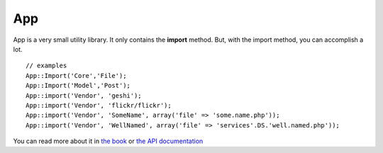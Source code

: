 App
###

App is a very small utility library. It only contains the **import**
method. But, with the import method, you can accomplish a lot.

::

    // examples
    App::Import('Core','File');
    App::Import('Model','Post');
    App::import('Vendor', 'geshi');
    App::import('Vendor', 'flickr/flickr');
    App::import('Vendor', 'SomeName', array('file' => 'some.name.php'));
    App::import('Vendor', 'WellNamed', array('file' => 'services'.DS.'well.named.php'));

You can read more about it in `the
book <https://book.cakephp.org/view/936/Importing-Controllers-Models-Components-Behaviors->`_
or `the API
documentation <http://api13.cakephp.org/class/app#method-Appimport>`_
